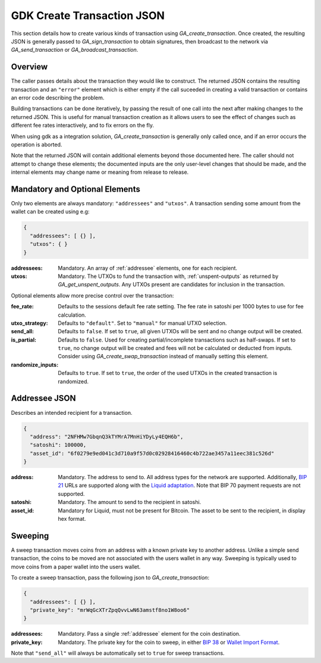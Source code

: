 .. _create-tx-details:

GDK Create Transaction JSON
===========================

This section details how to create various kinds of transaction using
`GA_create_transaction`. Once created, the resulting JSON is generally passed
to `GA_sign_transaction` to obtain signatures, then broadcast to the network
via `GA_send_transaction` or `GA_broadcast_transaction`.

Overview
--------

The caller passes details about the transaction they would like to construct.
The returned JSON contains the resulting transaction and an ``"error"`` element
which is either empty if the call suceeded in creating a valid transaction or
contains an error code describing the problem.

Building transactions can be done iteratively, by passing the result of one
call into the next after making changes to the returned JSON. This is useful for
manual transaction creation as it allows users to see the effect of
changes such as different fee rates interactively, and to fix errors on the fly.

When using gdk as a integration solution, `GA_create_transaction` is generally
only called once, and if an error occurs the operation is aborted.

Note that the returned JSON will contain additional elements beyond those
documented here. The caller should not attempt to change these elements; the
documented inputs are the only user-level changes that should be made, and
the internal elements may change name or meaning from release to release.

Mandatory and Optional Elements
-------------------------------

Only two elements are always mandatory: ``"addressees"`` and ``"utxos"``. A
transaction sending some amount from the wallet can be created using e.g:

.. code-block:: json

  {
    "addressees": [ {} ],
    "utxos": { }
  }


:addressees: Mandatory. An array of :ref:`addressee` elements, one for each recipient.
:utxos: Mandatory. The UTXOs to fund the transaction with, :ref:`unspent-outputs` as
        returned by `GA_get_unspent_outputs`. Any UTXOs present are candidates for
        inclusion in the transaction.

Optional elements allow more precise control over the transaction:

:fee_rate: Defaults to the sessions default fee rate setting. The fee rate in
           satoshi per 1000 bytes to use for fee calculation.
:utxo_strategy: Defaults to ``"default"``. Set to ``"manual"`` for manual UTXO
                selection.
:send_all: Defaults to ``false``. If set to ``true``, all given UTXOs will be
           sent and no change output will be created.
:is_partial: Defaults to ``false``. Used for creating partial/incomplete
             transactions such as half-swaps. If set to ``true``, no change
             output will be created and fees will not be calculated or deducted
             from inputs. Consider using `GA_create_swap_transaction` instead
             of manually setting this element.
:randomize_inputs: Defaults to ``true``. If set to ``true``, the
                   order of the used UTXOs in the created transaction is randomized.

.. _addressee:

Addressee JSON
--------------

Describes an intended recipient for a transaction.

.. code-block:: json

  {
    "address": "2NFHMw7GbqnQ3kTYMrA7MnHiYDyLy4EQH6b",
    "satoshi": 100000,
    "asset_id": "6f0279e9ed041c3d710a9f57d0c02928416460c4b722ae3457a11eec381c526d"
  }

:address: Mandatory. The address to send to. All address types for the network are supported.
          Additionally, `BIP 21 <https://github.com/bitcoin/bips/blob/master/bip-0021.mediawiki>`_
          URLs are supported along with the `Liquid adaptation <https://github.com/ElementsProject/elements/issues/805>`_.
          Note that BIP 70 payment requests are not supported.
:satoshi: Mandatory. The amount to send to the recipient in satoshi.
:asset_id: Mandatory for Liquid, must not be present for Bitcoin. The asset to be
           sent to the recipient, in display hex format.

Sweeping
--------

A sweep transaction moves coins from an address with a known private key to
another address. Unlike a simple send transaction, the coins to be moved are
not associated with the users wallet in any way. Sweeping is typically used
to move coins from a paper wallet into the users wallet.

To create a sweep transaction, pass the following json to `GA_create_transaction`:

.. code-block:: json

  {
    "addressees": [ {} ],
    "private_key": "mrWqGcXTrZpqQvvLwN63amstf8no1W8oo6"
  }

:addressees: Mandatory. Pass a single :ref:`addressee` element for the coin destination.
:private_key: Mandatory. The private key for the coin to sweep, in either
                          `BIP 38 <https://github.com/bitcoin/bips/blob/master/bip-0038.mediawiki>`_
                          or `Wallet Import Format <https://en.bitcoin.it/wiki/Wallet_import_format>`_.

Note that ``"send_all"`` will always be automatically set to ``true`` for sweep transactions.
